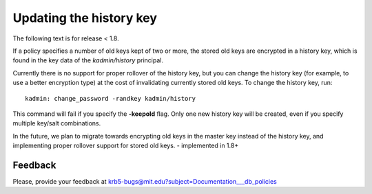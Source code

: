 Updating the history key
========================

The following text is for release < 1.8.

If a policy specifies a number of old keys kept of two or more, the
stored old keys are encrypted in a history key, which is found in the
key data of the *kadmin/history* principal.

Currently there is no support for proper rollover of the history key,
but you can change the history key (for example, to use a better
encryption type) at the cost of invalidating currently stored old
keys. To change the history key, run::

     kadmin: change_password -randkey kadmin/history

This command will fail if you specify the **-keepold** flag.  Only one
new history key will be created, even if you specify multiple key/salt
combinations.

In the future, we plan to migrate towards encrypting old keys in the
master key instead of the history key, and implementing proper
rollover support for stored old keys. - implemented in 1.8+


Feedback
--------

Please, provide your feedback at
krb5-bugs@mit.edu?subject=Documentation___db_policies
